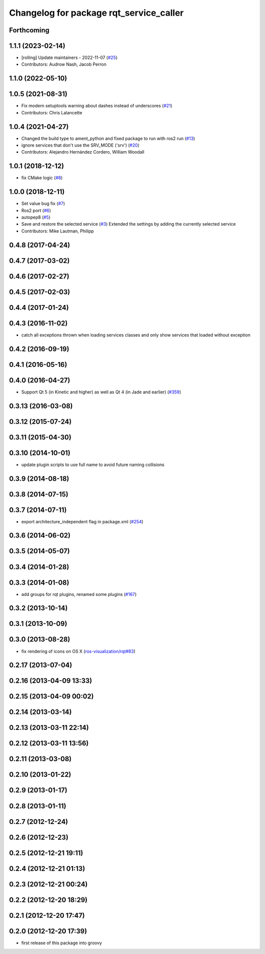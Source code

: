 ^^^^^^^^^^^^^^^^^^^^^^^^^^^^^^^^^^^^^^^^
Changelog for package rqt_service_caller
^^^^^^^^^^^^^^^^^^^^^^^^^^^^^^^^^^^^^^^^

Forthcoming
-----------

1.1.1 (2023-02-14)
------------------
* [rolling] Update maintainers - 2022-11-07 (`#25 <https://github.com/ros-visualization/rqt_service_caller/issues/25>`_)
* Contributors: Audrow Nash, Jacob Perron

1.1.0 (2022-05-10)
------------------

1.0.5 (2021-08-31)
------------------
* Fix modern setuptools warning about dashes instead of underscores (`#21 <https://github.com/ros-visualization/rqt_service_caller/issues/21>`_)
* Contributors: Chris Lalancette

1.0.4 (2021-04-27)
------------------
* Changed the build type to ament_python and fixed package to run with ros2 run (`#13 <https://github.com/ros-visualization/rqt_service_caller/issues/13>`_)
* ignore services that don't use the SRV_MODE ('srv') (`#20 <https://github.com/ros-visualization/rqt_service_caller/issues/20>`_)
* Contributors: Alejandro Hernández Cordero, William Woodall

1.0.1 (2018-12-12)
------------------
* fix CMake logic (`#8 <https://github.com/ros-visualization/rqt_service_caller/issues/8>`_)

1.0.0 (2018-12-11)
------------------
* Set value bug fix (`#7 <https://github.com/ros-visualization/rqt_service_caller/issues/7>`_)
* Ros2 port (`#6 <https://github.com/ros-visualization/rqt_service_caller/issues/6>`_)
* autopep8 (`#5 <https://github.com/ros-visualization/rqt_service_caller/issues/5>`_)
* Save and restore the selected service (`#3 <https://github.com/ros-visualization/rqt_service_caller/issues/3>`_)
  Extended the settings by adding the currently selected service
* Contributors: Mike Lautman, Philipp

0.4.8 (2017-04-24)
------------------

0.4.7 (2017-03-02)
------------------

0.4.6 (2017-02-27)
------------------

0.4.5 (2017-02-03)
------------------

0.4.4 (2017-01-24)
------------------

0.4.3 (2016-11-02)
------------------
* catch all exceptions thrown when loading services classes and only show services that loaded without exception

0.4.2 (2016-09-19)
------------------

0.4.1 (2016-05-16)
------------------

0.4.0 (2016-04-27)
------------------
* Support Qt 5 (in Kinetic and higher) as well as Qt 4 (in Jade and earlier) (`#359 <https://github.com/ros-visualization/rqt_common_plugins/pull/359>`_)

0.3.13 (2016-03-08)
-------------------

0.3.12 (2015-07-24)
-------------------

0.3.11 (2015-04-30)
-------------------

0.3.10 (2014-10-01)
-------------------
* update plugin scripts to use full name to avoid future naming collisions

0.3.9 (2014-08-18)
------------------

0.3.8 (2014-07-15)
------------------

0.3.7 (2014-07-11)
------------------
* export architecture_independent flag in package.xml (`#254 <https://github.com/ros-visualization/rqt_common_plugins/issues/254>`_)

0.3.6 (2014-06-02)
------------------

0.3.5 (2014-05-07)
------------------

0.3.4 (2014-01-28)
------------------

0.3.3 (2014-01-08)
------------------
* add groups for rqt plugins, renamed some plugins (`#167 <https://github.com/ros-visualization/rqt_common_plugins/issues/167>`_)

0.3.2 (2013-10-14)
------------------

0.3.1 (2013-10-09)
------------------

0.3.0 (2013-08-28)
------------------
* fix rendering of icons on OS X (`ros-visualization/rqt#83 <https://github.com/ros-visualization/rqt/issues/83>`_)

0.2.17 (2013-07-04)
-------------------

0.2.16 (2013-04-09 13:33)
-------------------------

0.2.15 (2013-04-09 00:02)
-------------------------

0.2.14 (2013-03-14)
-------------------

0.2.13 (2013-03-11 22:14)
-------------------------

0.2.12 (2013-03-11 13:56)
-------------------------

0.2.11 (2013-03-08)
-------------------

0.2.10 (2013-01-22)
-------------------

0.2.9 (2013-01-17)
------------------

0.2.8 (2013-01-11)
------------------

0.2.7 (2012-12-24)
------------------

0.2.6 (2012-12-23)
------------------

0.2.5 (2012-12-21 19:11)
------------------------

0.2.4 (2012-12-21 01:13)
------------------------

0.2.3 (2012-12-21 00:24)
------------------------

0.2.2 (2012-12-20 18:29)
------------------------

0.2.1 (2012-12-20 17:47)
------------------------

0.2.0 (2012-12-20 17:39)
------------------------
* first release of this package into groovy
